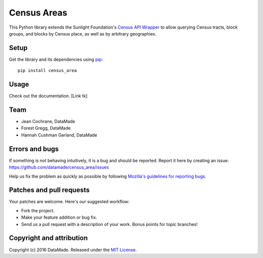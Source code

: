 ============
Census Areas
============

This Python library extends the Sunlight Foundation's `Census API Wrapper <https://github.com/sunlightlabs/census/>`_ to allow querying Census tracts, block groups, and blocks by Census place, as well as by  arbitrary geographies.

Setup
=====

Get the library and its dependencies using `pip <https://pypi.python.org/pypi/pip>`_:

::

    pip install census_area

Usage
=====

Check out the documentation. [Link tk]

Team
====

* Jean Cochrane, DataMade
* Forest Gregg, DataMade
* Hannah Cushman Garland, DataMade

Errors and bugs
===============

If something is not behaving intuitively, it is a bug and should be reported.
Report it here by creating an issue: https://github.com/datamade/census_area/issues

Help us fix the problem as quickly as possible by following `Mozilla's guidelines for reporting bugs. <https://developer.mozilla.org/en-US/docs/Mozilla/QA/Bug_writing_guidelines#General_Outline_of_a_Bug_Report>`_

Patches and pull requests
=========================

Your patches are welcome. Here's our suggested workflow:

* Fork the project.
* Make your feature addition or bug fix.
* Send us a pull request with a description of your work. Bonus points for topic branches!

Copyright and attribution
=========================

Copyright (c) 2016 DataMade. Released under the `MIT License <https://github.com/datamade/your-repo-here/blob/master/LICENSE>`_.

